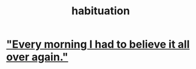 :PROPERTIES:
:ID:       89a0b4e8-897e-4dea-8bf8-05bbe1c234c1
:END:
#+title: habituation
* [[https://github.com/JeffreyBenjaminBrown/public_notes_with_github-navigable_links/blob/master/every_morning_i_had_to_believe_it_all_over_again.org]["Every morning I had to believe it all over again."]]
